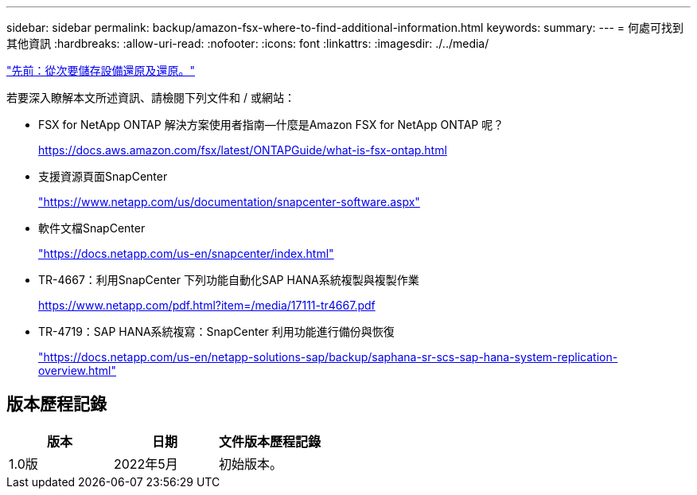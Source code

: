 ---
sidebar: sidebar 
permalink: backup/amazon-fsx-where-to-find-additional-information.html 
keywords:  
summary:  
---
= 何處可找到其他資訊
:hardbreaks:
:allow-uri-read: 
:nofooter: 
:icons: font
:linkattrs: 
:imagesdir: ./../media/


link:amazon-fsx-restore-and-recover-from-secondary-storage.html["先前：從次要儲存設備還原及還原。"]

若要深入瞭解本文所述資訊、請檢閱下列文件和 / 或網站：

* FSX for NetApp ONTAP 解決方案使用者指南—什麼是Amazon FSX for NetApp ONTAP 呢？
+
https://docs.aws.amazon.com/fsx/latest/ONTAPGuide/what-is-fsx-ontap.html[]

* 支援資源頁面SnapCenter
+
https://www.netapp.com/us/documentation/snapcenter-software.aspx["https://www.netapp.com/us/documentation/snapcenter-software.aspx"^]

* 軟件文檔SnapCenter
+
https://docs.netapp.com/us-en/snapcenter/index.html["https://docs.netapp.com/us-en/snapcenter/index.html"^]

* TR-4667：利用SnapCenter 下列功能自動化SAP HANA系統複製與複製作業
+
https://www.netapp.com/pdf.html?item=/media/17111-tr4667.pdf[]

* TR-4719：SAP HANA系統複寫：SnapCenter 利用功能進行備份與恢復
+
https://docs.netapp.com/us-en/netapp-solutions-sap/backup/saphana-sr-scs-sap-hana-system-replication-overview.html["https://docs.netapp.com/us-en/netapp-solutions-sap/backup/saphana-sr-scs-sap-hana-system-replication-overview.html"^]





== 版本歷程記錄

|===
| 版本 | 日期 | 文件版本歷程記錄 


| 1.0版 | 2022年5月 | 初始版本。 
|===
